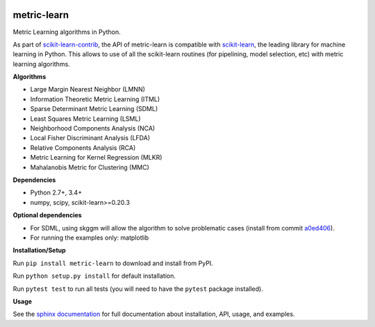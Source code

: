 |Travis-CI Build Status| |License| |PyPI version| |Code coverage|

metric-learn
=============

Metric Learning algorithms in Python. 

As part of `scikit-learn-contrib <https://github.com/scikit-learn-contrib>`_, the API of metric-learn is compatible with `scikit-learn <http://scikit-learn.org/stable/>`_, the leading library for machine learning in Python. This allows to use of all the scikit-learn routines (for pipelining, model selection, etc) with metric learning algorithms.

**Algorithms**

-  Large Margin Nearest Neighbor (LMNN)
-  Information Theoretic Metric Learning (ITML)
-  Sparse Determinant Metric Learning (SDML)
-  Least Squares Metric Learning (LSML)
-  Neighborhood Components Analysis (NCA)
-  Local Fisher Discriminant Analysis (LFDA)
-  Relative Components Analysis (RCA)
-  Metric Learning for Kernel Regression (MLKR)
-  Mahalanobis Metric for Clustering (MMC)

**Dependencies**

-  Python 2.7+, 3.4+
-  numpy, scipy, scikit-learn>=0.20.3

**Optional dependencies**

- For SDML, using skggm will allow the algorithm to solve problematic cases
  (install from commit `a0ed406 <https://github.com/skggm/skggm/commit/a0ed406586c4364ea3297a658f415e13b5cbdaf8>`_).
-  For running the examples only: matplotlib

**Installation/Setup**

Run ``pip install metric-learn`` to download and install from PyPI.

Run ``python setup.py install`` for default installation.

Run ``pytest test`` to run all tests (you will need to have the ``pytest``
package installed).

**Usage**

See the `sphinx documentation`_ for full documentation about installation, API, usage, and examples.


.. _sphinx documentation: http://contrib.scikit-learn.org/metric-learn/

.. |Travis-CI Build Status| image:: https://api.travis-ci.org/scikit-learn-contrib/metric-learn.svg?branch=master
   :target: https://travis-ci.org/scikit-learn-contrib/metric-learn
.. |License| image:: http://img.shields.io/:license-mit-blue.svg?style=flat
   :target: http://badges.mit-license.org
.. |PyPI version| image:: https://badge.fury.io/py/metric-learn.svg
   :target: http://badge.fury.io/py/metric-learn
.. |Code coverage| image:: https://codecov.io/gh/scikit-learn-contrib/metric-learn/branch/master/graph/badge.svg
   :target: https://codecov.io/gh/scikit-learn-contrib/metric-learn
